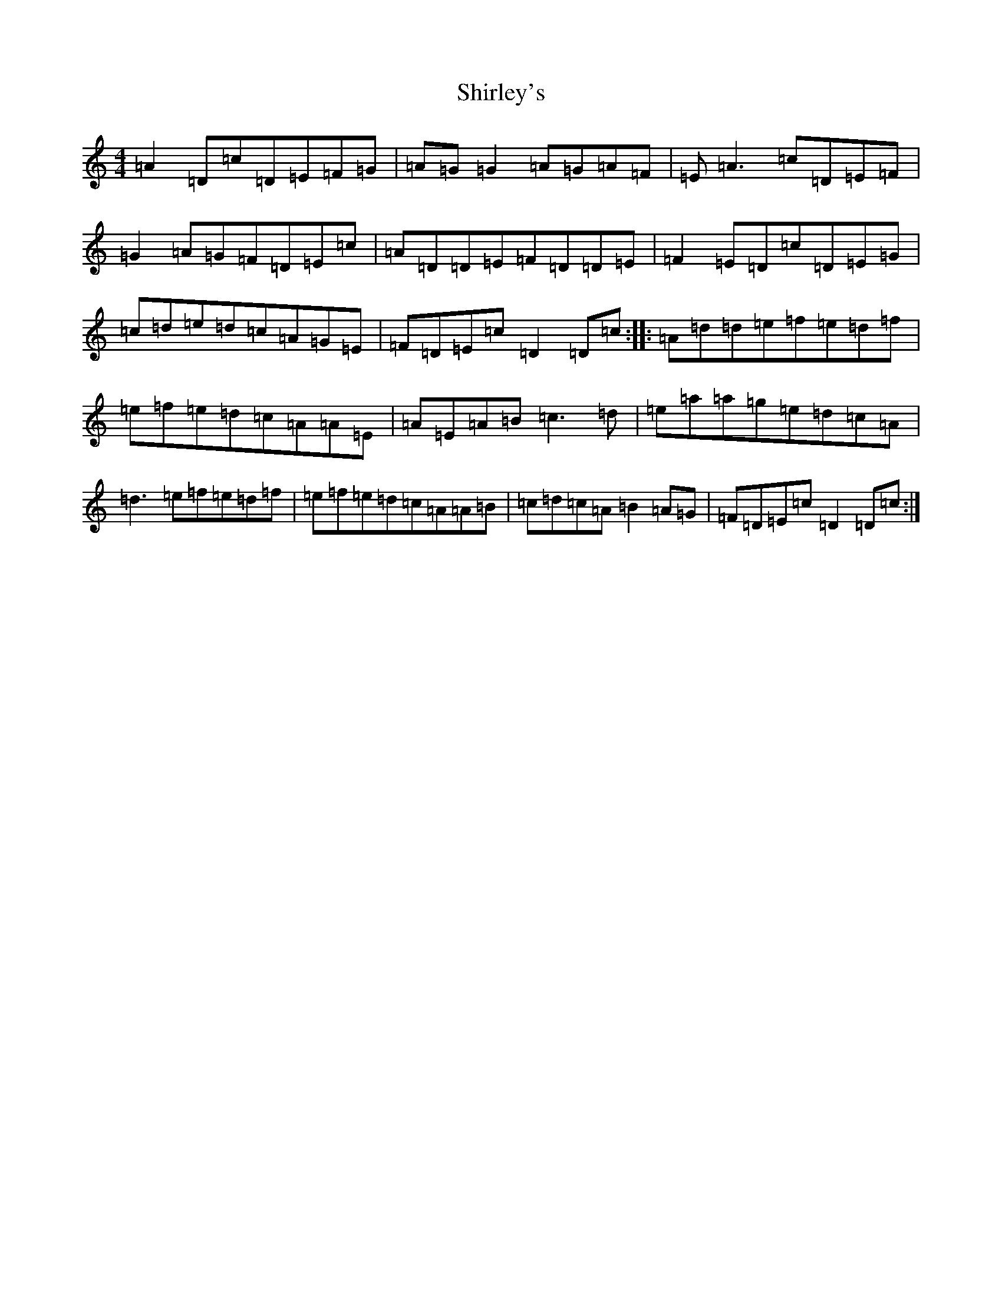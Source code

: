 X: 11062
T: Shirley's
S: https://thesession.org/tunes/1188#setting1188
Z: A Major
R: reel
M:4/4
L:1/8
K: C Major
=A2=D=c=D=E=F=G|=A=G=G2=A=G=A=F|=E=A3=c=D=E=F|=G2=A=G=F=D=E=c|=A=D=D=E=F=D=D=E|=F2=E=D=c=D=E=G|=c=d=e=d=c=A=G=E|=F=D=E=c=D2=D=c:||:=A=d=d=e=f=e=d=f|=e=f=e=d=c=A=A=E|=A=E=A=B=c3=d|=e=a=a=g=e=d=c=A|=d3=e=f=e=d=f|=e=f=e=d=c=A=A=B|=c=d=c=A=B2=A=G|=F=D=E=c=D2=D=c:|